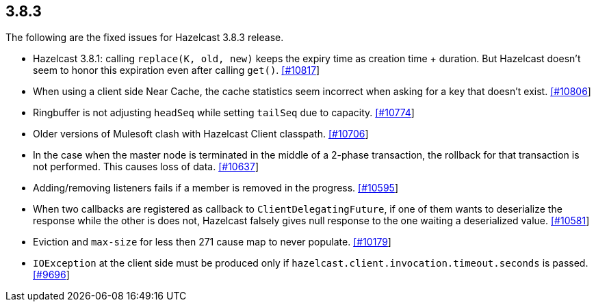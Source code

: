 
== 3.8.3

The following are the fixed issues for Hazelcast 3.8.3 release.

* Hazelcast 3.8.1: calling `replace(K, old, new)` keeps the expiry time
as creation time + duration. But Hazelcast doesn’t seem to honor this
expiration even after calling `get()`.
https://github.com/hazelcast/hazelcast/issues/10817[[#10817]]
* When using a client side Near Cache, the cache statistics seem
incorrect when asking for a key that doesn’t exist.
https://github.com/hazelcast/hazelcast/issues/10806[[#10806]]
* Ringbuffer is not adjusting `headSeq` while setting `tailSeq` due to
capacity. https://github.com/hazelcast/hazelcast/issues/10774[[#10774]]
* Older versions of Mulesoft clash with Hazelcast Client classpath.
https://github.com/hazelcast/hazelcast/issues/10706[[#10706]]
* In the case when the master node is terminated in the middle of a
2-phase transaction, the rollback for that transaction is not performed.
This causes loss of data.
https://github.com/hazelcast/hazelcast/issues/10637[[#10637]]
* Adding/removing listeners fails if a member is removed in the
progress. https://github.com/hazelcast/hazelcast/issues/10595[[#10595]]
* When two callbacks are registered as callback to
`ClientDelegatingFuture`, if one of them wants to deserialize the
response while the other is does not, Hazelcast falsely gives null
response to the one waiting a deserialized value.
https://github.com/hazelcast/hazelcast/issues/10581[[#10581]]
* Eviction and `max-size` for less then 271 cause map to never populate.
https://github.com/hazelcast/hazelcast/issues/10179[[#10179]]
* `IOException` at the client side must be produced only if
`hazelcast.client.invocation.timeout.seconds` is passed.
https://github.com/hazelcast/hazelcast/issues/9696[[#9696]]
